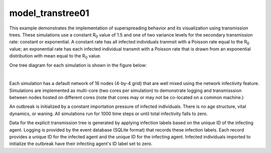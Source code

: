 =================
model_transtree01
=================

This example demonstrates the implementation of superspreading behavior and its visualization using transmission trees. These simulations use a constant R\ :sub:`0`\  value of 1.5 and one of two variance levels for the secondary transmission rate: constant or exponential. A constant rate has all infected individuals tranmsit with a Poisson rate equal to the R\ :sub:`0`\  value; an exponential rate has each infected individual transmit with a Poisson rate that is drawn from an exponential distribution with mean equal to the R\ :sub:`0`\  value.

One tree diagram for each simulation is shown in the figure below:

.. image:: figures/ref_track_transtree.png
|

Each simulation has a default network of 16 nodes (4-by-4 grid) that are well mixed using the network infectivity feature. Simulations are implemented as multi-core (two cores per simulation) to demonstrate logging and transmisssion between nodes hosted on different cores (note that cores may or may not be co-located on a common machine.)

An outbreak is initialized by a constant importation pressure of infected individuals. There is no age structure, vital dynamics, or waning. All simulations run for 1000 time steps or until total infectivity falls to zero.

Data for the explicit transmission tree is generated by applying infection labels based on the unique ID of the infecting agent. Logging is provided by the event database (SQLite format) that records these infection labels. Each record provides a unique ID for the infected agent and the unique ID for the infecting agent. Infected individuals imported to initialize the outbreak have their infecting agent's ID label set to zero.
